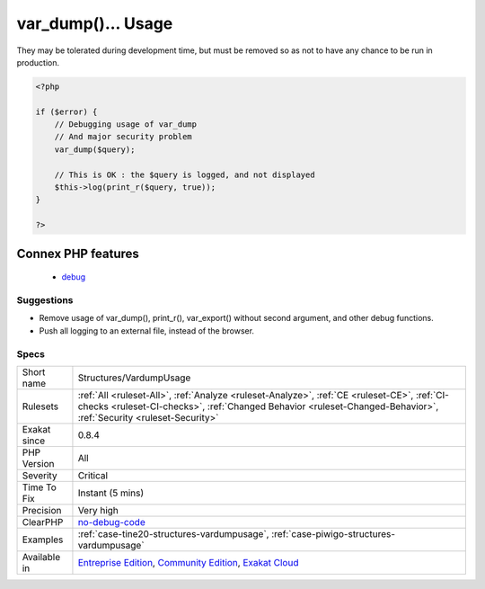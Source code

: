 .. _structures-vardumpusage:

.. _var\_dump()...-usage:

var_dump()... Usage
+++++++++++++++++++

.. meta\:\:
	:description:
		var_dump()... Usage: var_dump(), print_r() or var_export() should not be left in any production code.
	:twitter:card: summary_large_image
	:twitter:site: @exakat
	:twitter:title: var_dump()... Usage
	:twitter:description: var_dump()... Usage: var_dump(), print_r() or var_export() should not be left in any production code
	:twitter:creator: @exakat
	:twitter:image:src: https://www.exakat.io/wp-content/uploads/2020/06/logo-exakat.png
	:og:image: https://www.exakat.io/wp-content/uploads/2020/06/logo-exakat.png
	:og:title: var_dump()... Usage
	:og:type: article
	:og:description: var_dump(), print_r() or var_export() should not be left in any production code
	:og:url: https://php-tips.readthedocs.io/en/latest/tips/Structures/VardumpUsage.html
	:og:locale: en
  `var_dump() <https://www.php.net/var_dump>`_, `print_r() <https://www.php.net/print_r>`_ or `var_export() <https://www.php.net/var_export>`_ should not be left in any production code. They are debugging functions.
They may be tolerated during development time, but must be removed so as not to have any chance to be run in production.

.. code-block:: php
   
   <?php
   
   if ($error) {
       // Debugging usage of var_dump
       // And major security problem 
       var_dump($query);
       
       // This is OK : the $query is logged, and not displayed
       $this->log(print_r($query, true));
   }
   
   ?>
Connex PHP features
-------------------

  + `debug <https://php-dictionary.readthedocs.io/en/latest/dictionary/debug.ini.html>`_


Suggestions
___________

* Remove usage of var_dump(), print_r(), var_export() without second argument, and other debug functions.
* Push all logging to an external file, instead of the browser.




Specs
_____

+--------------+------------------------------------------------------------------------------------------------------------------------------------------------------------------------------------------------------------------+
| Short name   | Structures/VardumpUsage                                                                                                                                                                                          |
+--------------+------------------------------------------------------------------------------------------------------------------------------------------------------------------------------------------------------------------+
| Rulesets     | :ref:`All <ruleset-All>`, :ref:`Analyze <ruleset-Analyze>`, :ref:`CE <ruleset-CE>`, :ref:`CI-checks <ruleset-CI-checks>`, :ref:`Changed Behavior <ruleset-Changed-Behavior>`, :ref:`Security <ruleset-Security>` |
+--------------+------------------------------------------------------------------------------------------------------------------------------------------------------------------------------------------------------------------+
| Exakat since | 0.8.4                                                                                                                                                                                                            |
+--------------+------------------------------------------------------------------------------------------------------------------------------------------------------------------------------------------------------------------+
| PHP Version  | All                                                                                                                                                                                                              |
+--------------+------------------------------------------------------------------------------------------------------------------------------------------------------------------------------------------------------------------+
| Severity     | Critical                                                                                                                                                                                                         |
+--------------+------------------------------------------------------------------------------------------------------------------------------------------------------------------------------------------------------------------+
| Time To Fix  | Instant (5 mins)                                                                                                                                                                                                 |
+--------------+------------------------------------------------------------------------------------------------------------------------------------------------------------------------------------------------------------------+
| Precision    | Very high                                                                                                                                                                                                        |
+--------------+------------------------------------------------------------------------------------------------------------------------------------------------------------------------------------------------------------------+
| ClearPHP     | `no-debug-code <https://github.com/dseguy/clearPHP/tree/master/rules/no-debug-code.md>`__                                                                                                                        |
+--------------+------------------------------------------------------------------------------------------------------------------------------------------------------------------------------------------------------------------+
| Examples     | :ref:`case-tine20-structures-vardumpusage`, :ref:`case-piwigo-structures-vardumpusage`                                                                                                                           |
+--------------+------------------------------------------------------------------------------------------------------------------------------------------------------------------------------------------------------------------+
| Available in | `Entreprise Edition <https://www.exakat.io/entreprise-edition>`_, `Community Edition <https://www.exakat.io/community-edition>`_, `Exakat Cloud <https://www.exakat.io/exakat-cloud/>`_                          |
+--------------+------------------------------------------------------------------------------------------------------------------------------------------------------------------------------------------------------------------+


